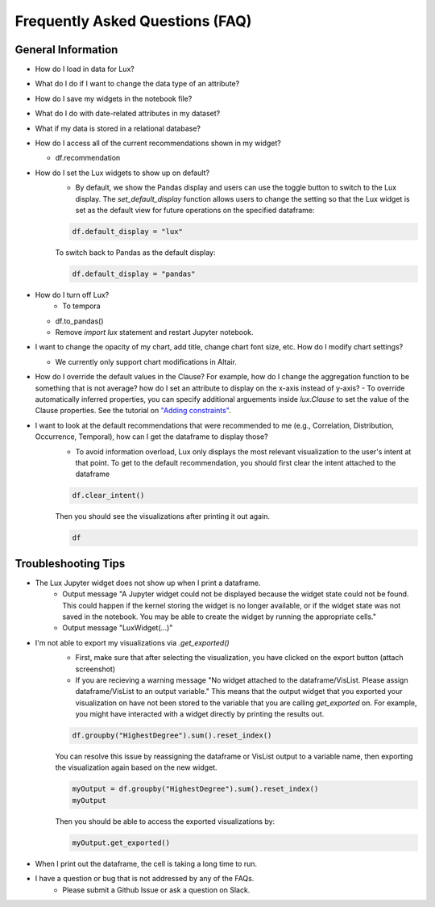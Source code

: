 ********************************
Frequently Asked Questions (FAQ)
********************************

General Information
-------------------
- How do I load in data for Lux? 
- What do I do if I want to change the data type of an attribute?
- How do I save my widgets in the notebook file?
- What do I do with date-related attributes in my dataset?
- What if my data is stored in a relational database?
- How do I access all of the current recommendations shown in my widget?

  - df.recommendation
- How do I set the Lux widgets to show up on default? 
    - By default, we show the Pandas display and users can use the toggle button to switch to the Lux display. The `set_default_display` function allows users to change the setting so that the Lux widget is set as the default view for future operations on the specified dataframe: 

    .. code-block:: python
    
        df.default_display = "lux"
    
    To switch back to Pandas as the default display: 

    .. code-block:: python
    
        df.default_display = "pandas"

- How do I turn off Lux?
    - To tempora
  - df.to_pandas()
  - Remove `import lux` statement and restart Jupyter notebook.
- I want to change the opacity of my chart, add title, change chart font size, etc. How do I modify chart settings?

  - We currently only support chart modifications in Altair.

- How do I override the default values in the Clause? For example, how do I change the aggregation function to be something that is not average? how do I set an attribute to display on the x-axis instead of y-axis? 
  - To override automatically inferred properties, you can specify additional arguements inside `lux.Clause` to set the value of the Clause properties. See the tutorial on `"Adding constraints" <https://lux-api.readthedocs.io/en/latest/source/guide/intent.html#adding-constraints>`_.

- I want to look at the default recommendations that were recommended to me (e.g., Correlation, Distribution, Occurrence, Temporal), how can I get the dataframe to display those?
    - To avoid information overload, Lux only displays the most relevant visualization to the user's intent at that point. To get to the default recommendation, you should first clear the intent attached to the dataframe

    .. code-block:: python

        df.clear_intent()

    Then you should see the visualizations after printing it out again.

    .. code-block:: python

        df

Troubleshooting Tips
-------------------

- The Lux Jupyter widget does not show up when I print a dataframe.
    - Output message "A Jupyter widget could not be displayed because the widget state could not be found. This could happen if the kernel storing the widget is no longer available, or if the widget state was not saved in the notebook. You may be able to create the widget by running the appropriate cells."
    - Output message "LuxWidget(...)"

- I'm not able to export my visualizations via `.get_exported()`
    - First, make sure that after selecting the visualization, you have clicked on the export button (attach screenshot)
    - If you are recieving a warning message "No widget attached to the dataframe/VisList. Please assign dataframe/VisList to an output variable." This means that the output widget that you exported your visualization on have not been stored to the variable that you are calling `get_exported` on. For example, you might have interacted with a widget directly by printing the results out.
    .. code-block:: python

       df.groupby("HighestDegree").sum().reset_index()

    You can resolve this issue by reassigning the dataframe or VisList output to a variable name, then exporting the visualization again based on the new widget.

    .. code-block:: python
    
        myOutput = df.groupby("HighestDegree").sum().reset_index()
        myOutput

    Then you should be able to access the exported visualizations by: 

    .. code-block:: python

        myOutput.get_exported()

- When I print out the dataframe, the cell is taking a long time to run.
- I have a question or bug that is not addressed by any of the FAQs.
    - Please submit a Github Issue or ask a question on Slack.